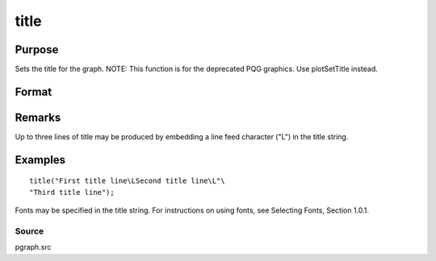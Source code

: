 
title
==============================================

Purpose
----------------

Sets the title for the graph. NOTE: This function is for the deprecated PQG graphics. Use plotSetTitle instead.

Format
----------------
.. function:: title(str)

    :param str: the title to display above the graph.
    :type str: string

Remarks
-------

Up to three lines of title may be produced by embedding a line feed
character ("\L") in the title string.


Examples
----------------

::

    title("First title line\LSecond title line\L"\
    "Third title line");

Fonts may be specified in the title string. For instructions on 
using fonts, see Selecting Fonts, Section 1.0.1.

Source
++++++

pgraph.src

.. seealso:: Functions :func:`xlabel`, :func:`ylabel`, :func:`fonts`
